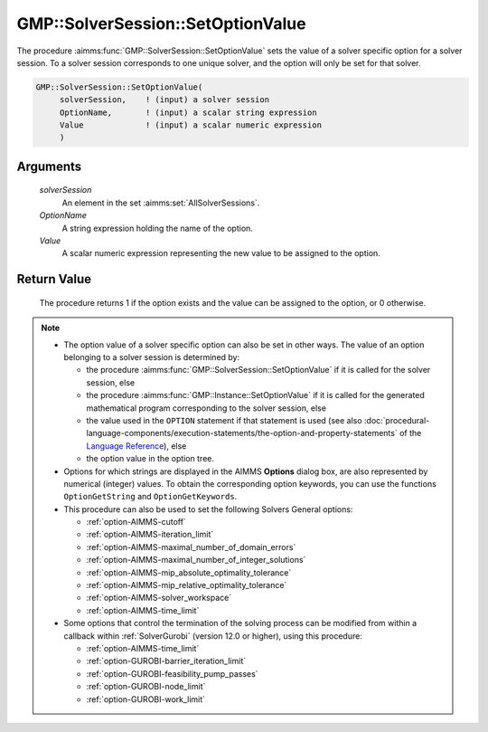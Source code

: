 .. aimms:procedure:: GMP::SolverSession::SetOptionValue(solverSession, OptionName, Value)

.. _GMP::SolverSession::SetOptionValue:

GMP::SolverSession::SetOptionValue
==================================

The procedure :aimms:func:`GMP::SolverSession::SetOptionValue` sets the value of a
solver specific option for a solver session. To a solver session
corresponds to one unique solver, and the option will only be set for
that solver.

.. code-block:: aimms

    GMP::SolverSession::SetOptionValue(
         solverSession,    ! (input) a solver session
         OptionName,       ! (input) a scalar string expression
         Value             ! (input) a scalar numeric expression
         )

Arguments
---------

    *solverSession*
        An element in the set :aimms:set:`AllSolverSessions`.

    *OptionName*
        A string expression holding the name of the option.

    *Value*
        A scalar numeric expression representing the new value to be assigned to
        the option.

Return Value
------------

    The procedure returns 1 if the option exists and the value can be
    assigned to the option, or 0 otherwise.

.. note::

    -  The option value of a solver specific option can also be set in other
       ways. The value of an option belonging to a solver session is
       determined by:

       -  the procedure :aimms:func:`GMP::SolverSession::SetOptionValue` if it is
          called for the solver session, else

       -  the procedure :aimms:func:`GMP::Instance::SetOptionValue` if it is called
          for the generated mathematical program corresponding to the solver
          session, else

       -  the value used in the ``OPTION`` statement if that statement is
          used (see also :doc:`procedural-language-components/execution-statements/the-option-and-property-statements` of the `Language Reference <https://documentation.aimms.com/language-reference/index.html>`__), else

       -  the option value in the option tree.

    -  Options for which strings are displayed in the AIMMS **Options**
       dialog box, are also represented by numerical (integer) values. To
       obtain the corresponding option keywords, you can use the functions
       ``OptionGetString`` and ``OptionGetKeywords``.

    -  This procedure can also be used to set the following Solvers General
       options:

       -  :ref:`option-AIMMS-cutoff`

       -  :ref:`option-AIMMS-iteration_limit`

       -  :ref:`option-AIMMS-maximal_number_of_domain_errors`

       -  :ref:`option-AIMMS-maximal_number_of_integer_solutions`

       -  :ref:`option-AIMMS-mip_absolute_optimality_tolerance`

       -  :ref:`option-AIMMS-mip_relative_optimality_tolerance`

       -  :ref:`option-AIMMS-solver_workspace`

       -  :ref:`option-AIMMS-time_limit`

    -  Some options that control the termination of the solving process can be modified from within
       a callback within :ref:`SolverGurobi` (version 12.0 or higher), using this procedure:

       -  :ref:`option-AIMMS-time_limit`

       -  :ref:`option-GUROBI-barrier_iteration_limit`

       -  :ref:`option-GUROBI-feasibility_pump_passes`

       -  :ref:`option-GUROBI-node_limit`

       -  :ref:`option-GUROBI-work_limit`

.. seealso::

    - The routines :aimms:func:`GMP::Instance::SetOptionValue`, :aimms:func:`GMP::SolverSession::GetOptionValue`, :aimms:func:`OptionGetString` and :aimms:func:`OptionGetKeywords`.
